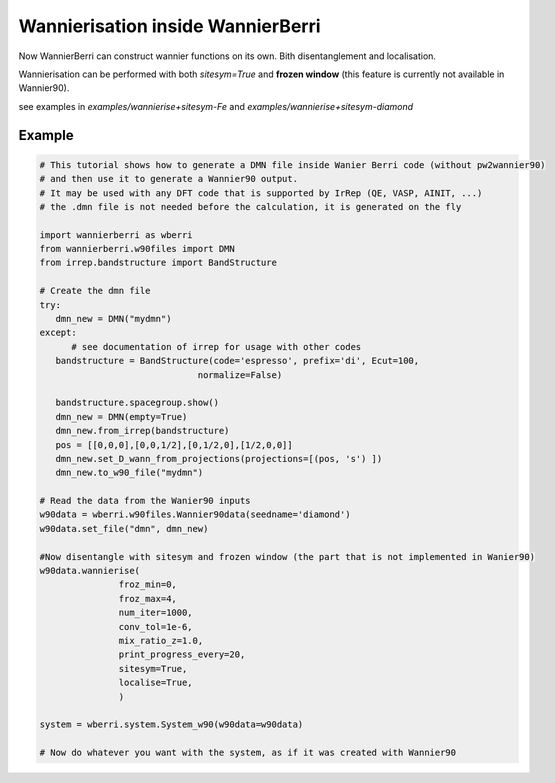 .. _sec-wannierisation:

========================================
|NEW| Wannierisation inside WannierBerri
========================================

Now WannierBerri can construct wannier functions on its own. Bith disentanglement and localisation.

Wannierisation can be performed with both `sitesym=True` and **frozen window** (this feature is currently not available in Wannier90).

see examples in `examples/wannierise+sitesym-Fe` and `examples/wannierise+sitesym-diamond`

.. automethod:: wannierberri.wannierise.wannierise

Example
====================

.. code-block:: python

   # This tutorial shows how to generate a DMN file inside Wanier Berri code (without pw2wannier90)
   # and then use it to generate a Wannier90 output.
   # It may be used with any DFT code that is supported by IrRep (QE, VASP, AINIT, ...)
   # the .dmn file is not needed before the calculation, it is generated on the fly

   import wannierberri as wberri
   from wannierberri.w90files import DMN
   from irrep.bandstructure import BandStructure

   # Create the dmn file
   try:
      dmn_new = DMN("mydmn")
   except:
         # see documentation of irrep for usage with other codes
      bandstructure = BandStructure(code='espresso', prefix='di', Ecut=100,
                                 normalize=False)

      bandstructure.spacegroup.show()
      dmn_new = DMN(empty=True)
      dmn_new.from_irrep(bandstructure)
      pos = [[0,0,0],[0,0,1/2],[0,1/2,0],[1/2,0,0]]
      dmn_new.set_D_wann_from_projections(projections=[(pos, 's') ])
      dmn_new.to_w90_file("mydmn")

   # Read the data from the Wanier90 inputs 
   w90data = wberri.w90files.Wannier90data(seedname='diamond')
   w90data.set_file("dmn", dmn_new)

   #Now disentangle with sitesym and frozen window (the part that is not implemented in Wanier90)
   w90data.wannierise(
                  froz_min=0,
                  froz_max=4,
                  num_iter=1000,
                  conv_tol=1e-6,
                  mix_ratio_z=1.0,
                  print_progress_every=20,
                  sitesym=True,
                  localise=True,
                  )

   system = wberri.system.System_w90(w90data=w90data)

   # Now do whatever you want with the system, as if it was created with Wannier90


.. |NEW| image:: ../imag/new.png
   :width: 100px
   :alt: NEW!